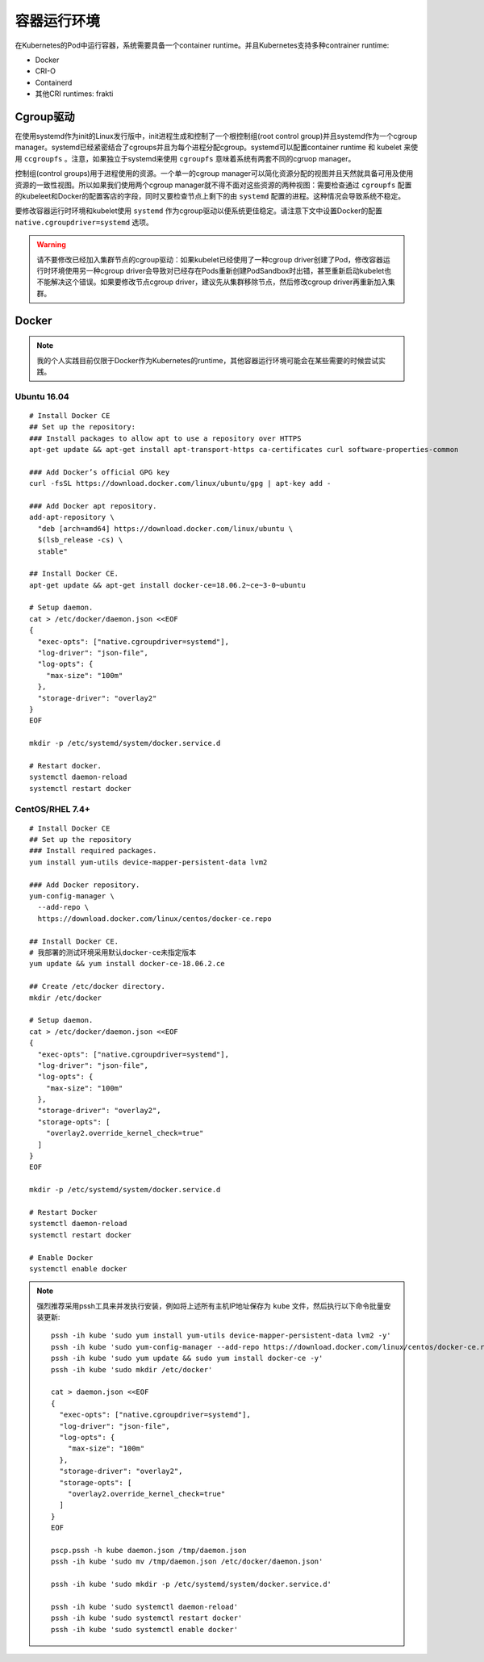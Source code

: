 .. _container_runtimes:

====================
容器运行环境
====================

在Kubernetes的Pod中运行容器，系统需要具备一个container runtime。并且Kubernetes支持多种contrainer runtime:

- Docker
- CRI-O
- Containerd
- 其他CRI runtimes: frakti

Cgroup驱动
===========

在使用systemd作为init的Linux发行版中，init进程生成和控制了一个根控制组(root control group)并且systemd作为一个cgroup manager。systemd已经紧密结合了cgroups并且为每个进程分配cgroup。systemd可以配置container runtime 和 kubelet 来使用 ``ccgroupfs`` 。注意，如果独立于systemd来使用 ``cgroupfs`` 意味着系统有两套不同的cgruop manager。 

控制组(control groups)用于进程使用的资源。一个单一的cgroup manager可以简化资源分配的视图并且天然就具备可用及使用资源的一致性视图。所以如果我们使用两个cgroup manager就不得不面对这些资源的两种视图：需要检查通过 ``cgroupfs`` 配置的kubeleet和Docker的配置客店的字段，同时又要检查节点上剩下的由 ``systemd`` 配置的进程。这种情况会导致系统不稳定。

要修改容器运行时环境和kubelet使用 ``systemd`` 作为cgroup驱动以便系统更佳稳定。请注意下文中设置Docker的配置 ``native.cgroupdriver=systemd`` 选项。

.. warning::

   请不要修改已经加入集群节点的cgroup驱动：如果kubelet已经使用了一种cgroup driver创建了Pod，修改容器运行时环境使用另一种cgroup driver会导致对已经存在Pods重新创建PodSandbox时出错，甚至重新启动kubelet也不能解决这个错误。如果要修改节点cgroup driver，建议先从集群移除节点，然后修改cgroup driver再重新加入集群。

Docker
=========

.. note::

   我的个人实践目前仅限于Docker作为Kubernetes的runtime，其他容器运行环境可能会在某些需要的时候尝试实践。

Ubuntu 16.04
----------------

::

   # Install Docker CE
   ## Set up the repository:
   ### Install packages to allow apt to use a repository over HTTPS
   apt-get update && apt-get install apt-transport-https ca-certificates curl software-properties-common
   
   ### Add Docker’s official GPG key
   curl -fsSL https://download.docker.com/linux/ubuntu/gpg | apt-key add -
   
   ### Add Docker apt repository.
   add-apt-repository \
     "deb [arch=amd64] https://download.docker.com/linux/ubuntu \
     $(lsb_release -cs) \
     stable"
   
   ## Install Docker CE.
   apt-get update && apt-get install docker-ce=18.06.2~ce~3-0~ubuntu
   
   # Setup daemon.
   cat > /etc/docker/daemon.json <<EOF
   {
     "exec-opts": ["native.cgroupdriver=systemd"],
     "log-driver": "json-file",
     "log-opts": {
       "max-size": "100m"
     },
     "storage-driver": "overlay2"
   }
   EOF
   
   mkdir -p /etc/systemd/system/docker.service.d
   
   # Restart docker.
   systemctl daemon-reload
   systemctl restart docker   

CentOS/RHEL 7.4+
-------------------

::

   # Install Docker CE
   ## Set up the repository
   ### Install required packages.
   yum install yum-utils device-mapper-persistent-data lvm2
   
   ### Add Docker repository.
   yum-config-manager \
     --add-repo \
     https://download.docker.com/linux/centos/docker-ce.repo
   
   ## Install Docker CE.
   # 我部署的测试环境采用默认docker-ce未指定版本
   yum update && yum install docker-ce-18.06.2.ce
   
   ## Create /etc/docker directory.
   mkdir /etc/docker
   
   # Setup daemon.
   cat > /etc/docker/daemon.json <<EOF
   {
     "exec-opts": ["native.cgroupdriver=systemd"],
     "log-driver": "json-file",
     "log-opts": {
       "max-size": "100m"
     },
     "storage-driver": "overlay2",
     "storage-opts": [
       "overlay2.override_kernel_check=true"
     ]
   }
   EOF
   
   mkdir -p /etc/systemd/system/docker.service.d
   
   # Restart Docker
   systemctl daemon-reload
   systemctl restart docker

   # Enable Docker
   systemctl enable docker

.. note::

   强烈推荐采用pssh工具来并发执行安装，例如将上述所有主机IP地址保存为 ``kube`` 文件，然后执行以下命令批量安装更新::

      pssh -ih kube 'sudo yum install yum-utils device-mapper-persistent-data lvm2 -y'
      pssh -ih kube 'sudo yum-config-manager --add-repo https://download.docker.com/linux/centos/docker-ce.repo'
      pssh -ih kube 'sudo yum update && sudo yum install docker-ce -y'
      pssh -ih kube 'sudo mkdir /etc/docker'

      cat > daemon.json <<EOF
      {
        "exec-opts": ["native.cgroupdriver=systemd"],
        "log-driver": "json-file",
        "log-opts": {
          "max-size": "100m"
        },
        "storage-driver": "overlay2",
        "storage-opts": [
          "overlay2.override_kernel_check=true"
        ]
      }
      EOF

      pscp.pssh -h kube daemon.json /tmp/daemon.json
      pssh -ih kube 'sudo mv /tmp/daemon.json /etc/docker/daemon.json'

      pssh -ih kube 'sudo mkdir -p /etc/systemd/system/docker.service.d'

      pssh -ih kube 'sudo systemctl daemon-reload'
      pssh -ih kube 'sudo systemctl restart docker'
      pssh -ih kube 'sudo systemctl enable docker'
